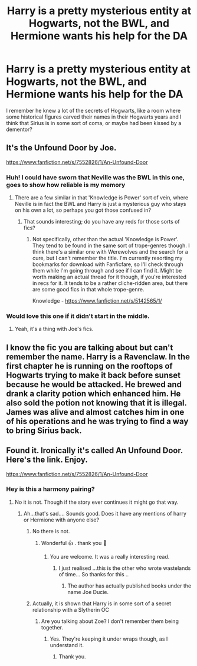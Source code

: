 #+TITLE: Harry is a pretty mysterious entity at Hogwarts, not the BWL, and Hermione wants his help for the DA

* Harry is a pretty mysterious entity at Hogwarts, not the BWL, and Hermione wants his help for the DA
:PROPERTIES:
:Author: renextronex
:Score: 32
:DateUnix: 1587574925.0
:DateShort: 2020-Apr-22
:FlairText: What's That Fic?
:END:
I remember he knew a lot of the secrets of Hogwarts, like a room where some historical figures carved their names in their Hogwarts years and I think that Sirius is in some sort of coma, or maybe had been kissed by a dementor?


** It's the Unfound Door by Joe.

[[https://www.fanfiction.net/s/7552826/1/An-Unfound-Door]]
:PROPERTIES:
:Author: Avalon1632
:Score: 19
:DateUnix: 1587576242.0
:DateShort: 2020-Apr-22
:END:

*** Huh! I could have sworn that Neville was the BWL in this one, goes to show how reliable is my memory
:PROPERTIES:
:Author: renextronex
:Score: 3
:DateUnix: 1587581780.0
:DateShort: 2020-Apr-22
:END:

**** There are a few similar in that 'Knowledge is Power' sort of vein, where Neville is in fact the BWL and Harry is just a mysterious guy who stays on his own a lot, so perhaps you got those confused in?
:PROPERTIES:
:Author: Avalon1632
:Score: 5
:DateUnix: 1587581957.0
:DateShort: 2020-Apr-22
:END:

***** That sounds interesting; do you have any reds for those sorts of fics?
:PROPERTIES:
:Author: bernstien
:Score: 5
:DateUnix: 1587598853.0
:DateShort: 2020-Apr-23
:END:

****** Not specifically, other than the actual 'Knowledge is Power'. They tend to be found in the same sort of trope-genres though. I think there's a similar one with Werewolves and the search for a cure, but I can't remember the title. I'm currently resorting my bookmarks for download with Fanficfare, so I'll check through them while I'm going through and see if I can find it. Might be worth making an actual thread for it though, if you're interested in recs for it. It tends to be a rather cliche-ridden area, but there are some good fics in that whole trope-genre.

Knowledge - [[https://www.fanfiction.net/s/5142565/1/]]
:PROPERTIES:
:Author: Avalon1632
:Score: 1
:DateUnix: 1587718305.0
:DateShort: 2020-Apr-24
:END:


*** Would love this one if it didn't start in the middle.
:PROPERTIES:
:Author: Uncommonality
:Score: 1
:DateUnix: 1587600998.0
:DateShort: 2020-Apr-23
:END:

**** Yeah, it's a thing with Joe's fics.
:PROPERTIES:
:Author: Avalon1632
:Score: 1
:DateUnix: 1587630441.0
:DateShort: 2020-Apr-23
:END:


** I know the fic you are talking about but can't remember the name. Harry is a Ravenclaw. In the first chapter he is running on the rooftops of Hogwarts trying to make it back before sunset because he would be attacked. He brewed and drank a clarity potion which enhanced him. He also sold the potion not knowing that it is illegal. James was alive and almost catches him in one of his operations and he was trying to find a way to bring Sirius back.
:PROPERTIES:
:Author: HHrPie
:Score: 8
:DateUnix: 1587575663.0
:DateShort: 2020-Apr-22
:END:


** Found it. Ironically it's called An Unfound Door. Here's the link. Enjoy.

[[https://www.fanfiction.net/s/7552826/1/An-Unfound-Door]]
:PROPERTIES:
:Author: HHrPie
:Score: 7
:DateUnix: 1587577007.0
:DateShort: 2020-Apr-22
:END:

*** Hey is this a harmony pairing?
:PROPERTIES:
:Author: anontarg
:Score: 2
:DateUnix: 1587657918.0
:DateShort: 2020-Apr-23
:END:

**** No it is not. Though if the story ever continues it might go that way.
:PROPERTIES:
:Author: HHrPie
:Score: 2
:DateUnix: 1587658165.0
:DateShort: 2020-Apr-23
:END:

***** Ah...that's sad.... Sounds good. Does it have any mentions of harry or Hermione with anyone else?
:PROPERTIES:
:Author: anontarg
:Score: 2
:DateUnix: 1587658388.0
:DateShort: 2020-Apr-23
:END:

****** No there is not.
:PROPERTIES:
:Author: HHrPie
:Score: 2
:DateUnix: 1587658922.0
:DateShort: 2020-Apr-23
:END:

******* Wonderful 👍 . thank you 🙌
:PROPERTIES:
:Author: anontarg
:Score: 2
:DateUnix: 1587659152.0
:DateShort: 2020-Apr-23
:END:

******** You are welcome. It was a really interesting read.
:PROPERTIES:
:Author: HHrPie
:Score: 2
:DateUnix: 1587659660.0
:DateShort: 2020-Apr-23
:END:

********* I just realised ...this is the other who wrote wastelands of time... So thanks for this ..
:PROPERTIES:
:Author: anontarg
:Score: 2
:DateUnix: 1587659708.0
:DateShort: 2020-Apr-23
:END:

********** The author has actually published books under the name Joe Ducie.
:PROPERTIES:
:Author: HHrPie
:Score: 2
:DateUnix: 1587660373.0
:DateShort: 2020-Apr-23
:END:


****** Actually, it is shown that Harry is in some sort of a secret relationship with a Slytherin OC
:PROPERTIES:
:Author: rohan62442
:Score: 1
:DateUnix: 1587755653.0
:DateShort: 2020-Apr-24
:END:

******* Are you talking about Zoe? I don't remember them being together.
:PROPERTIES:
:Author: HHrPie
:Score: 1
:DateUnix: 1587836457.0
:DateShort: 2020-Apr-25
:END:

******** Yes. They're keeping it under wraps though, as I understand it.
:PROPERTIES:
:Author: rohan62442
:Score: 1
:DateUnix: 1587844005.0
:DateShort: 2020-Apr-26
:END:

********* Thank you.
:PROPERTIES:
:Author: HHrPie
:Score: 1
:DateUnix: 1587845254.0
:DateShort: 2020-Apr-26
:END:
